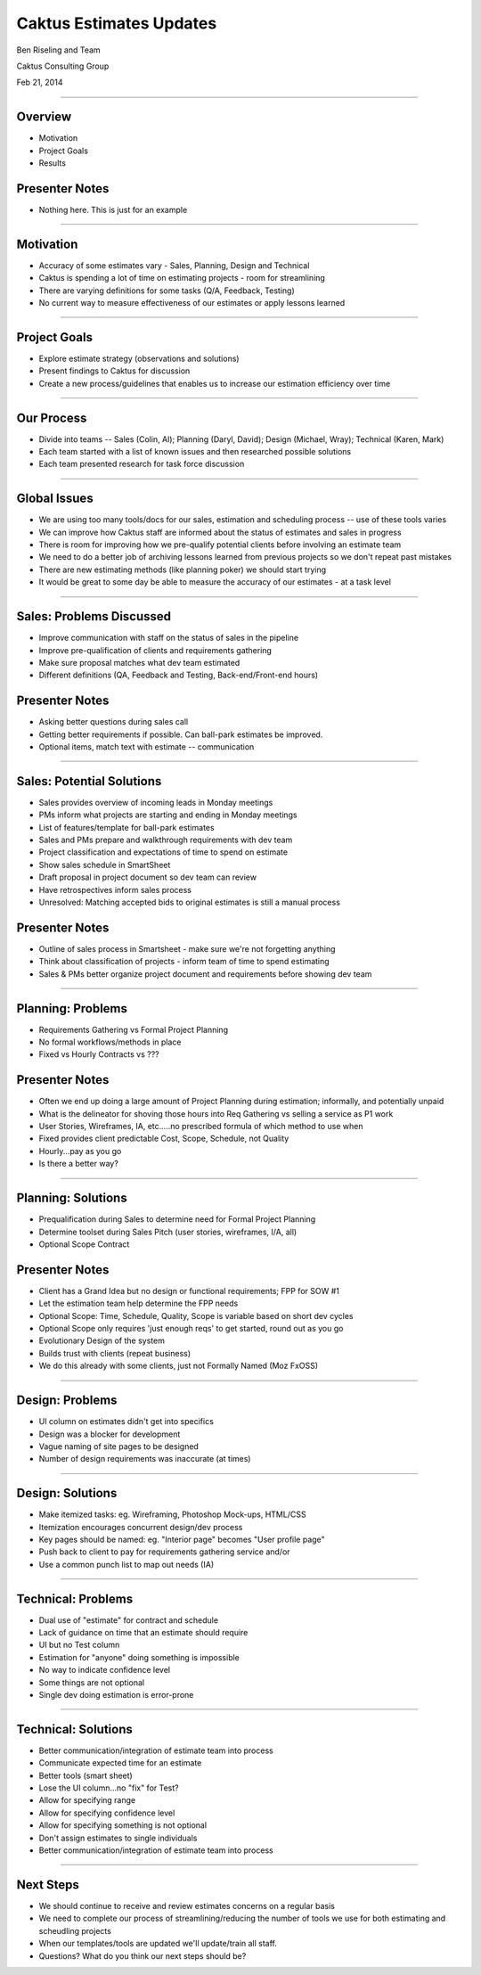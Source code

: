 Caktus Estimates Updates
================================================

Ben Riseling and Team

Caktus Consulting Group

Feb 21, 2014

----


Overview
------------------------------------------------

* Motivation
* Project Goals
* Results

Presenter Notes
---------------

* Nothing here. This is just for an example

----


Motivation
------------------------------------------------

* Accuracy of some estimates vary - Sales, Planning, Design and Technical
* Caktus is spending a lot of time on estimating projects - room for streamlining
* There are varying definitions for some tasks (Q/A, Feedback, Testing)
* No current way to measure effectiveness of our estimates or apply lessons learned

----


Project Goals
------------------------------------------------

* Explore estimate strategy (observations and solutions)
* Present findings to Caktus for discussion
* Create a new process/guidelines that enables us to increase our estimation efficiency over time

----


Our Process
------------------------------------------------

* Divide into teams -- Sales (Colin, Al); Planning (Daryl, David); Design (Michael, Wray); Technical (Karen, Mark)
* Each team started with a list of known issues and then researched possible solutions
* Each team presented research for task force discussion

----


Global Issues
------------------------------------------------

* We are using too many tools/docs for our sales, estimation and scheduling process -- use of these tools varies
* We can improve how Caktus staff are informed about the status of estimates and sales in progress
* There is room for improving how we pre-qualify potential clients before involving an estimate team
* We need to do a better job of archiving lessons learned from previous projects so we don't repeat past mistakes
* There are new estimating methods (like planning poker) we should start trying
* It would be great to some day be able to measure the accuracy of our estimates - at a task level

----


Sales: Problems Discussed
------------------------------------------------

* Improve communication with staff on the status of sales in the pipeline
* Improve pre-qualification of clients and requirements gathering
* Make sure proposal matches what dev team estimated
* Different definitions (QA, Feedback and Testing, Back-end/Front-end hours)

Presenter Notes
---------------

* Asking better questions during sales call
* Getting better requirements if possible. Can ball-park estimates be improved.
* Optional items, match text with estimate -- communication

----


Sales: Potential Solutions
------------------------------------------------

* Sales provides overview of incoming leads in Monday meetings
* PMs inform what projects are starting and ending in Monday meetings
* List of features/template for ball-park estimates
* Sales and PMs prepare and walkthrough requirements with dev team
* Project classification and expectations of time to spend on estimate
* Show sales schedule in SmartSheet
* Draft proposal in project document so dev team can review
* Have retrospectives inform sales process
* Unresolved: Matching accepted bids to original estimates is still a manual process

Presenter Notes
---------------

* Outline of sales process in Smartsheet - make sure we're not forgetting anything
* Think about classification of projects - inform team of time to spend estimating
* Sales & PMs better organize project document and requirements before showing dev team

----


Planning: Problems
------------------------------------------------

* Requirements Gathering vs Formal Project Planning
* No formal workflows/methods in place
* Fixed vs Hourly Contracts vs ???

Presenter Notes
---------------

* Often we end up doing a large amount of Project Planning during estimation; informally, and potentially unpaid
* What is the delineator for shoving those hours into Req Gathering vs selling a service as P1 work
* User Stories, Wireframes, IA, etc.....no prescribed formula of which method to use when
* Fixed provides client predictable Cost, Scope, Schedule, not Quality
* Hourly...pay as you go
* Is there a better way?

----


Planning: Solutions
------------------------------------------------

* Prequalification during Sales to determine need for Formal Project Planning
* Determine toolset during Sales Pitch (user stories, wireframes, I/A, all)
* Optional Scope Contract

Presenter Notes
---------------

* Client has a Grand Idea but no design or functional requirements; FPP for SOW #1
* Let the estimation team help determine the FPP needs
* Optional Scope: Time, Schedule, Quality, Scope is variable based on short dev cycles
* Optional Scope only requires 'just enough reqs' to get started, round out as you go
* Evolutionary Design of the system
* Builds trust with clients (repeat business)
* We do this already with some clients, just not Formally Named (Moz FxOSS)

----


Design: Problems
------------------------------------------------

* UI column on estimates didn't get into specifics
* Design was a blocker for development
* Vague naming of site pages to be designed
* Number of design requirements was inaccurate (at times)

----


Design: Solutions
------------------------------------------------

* Make itemized tasks: eg. Wireframing, Photoshop Mock-ups, HTML/CSS
* Itemization encourages concurrent design/dev process
* Key pages should be named: eg. "Interior page" becomes "User profile page"
* Push back to client to pay for requirements gathering service and/or
* Use a common punch list to map out needs (IA)

----


Technical: Problems
------------------------------------------------

* Dual use of "estimate" for contract and schedule
* Lack of guidance on time that an estimate should require
* UI but no Test column
* Estimation for "anyone" doing something is impossible
* No way to indicate confidence level
* Some things are not optional
* Single dev doing estimation is error-prone

----


Technical: Solutions
------------------------------------------------

* Better communication/integration of estimate team into process
* Communicate expected time for an estimate
* Better tools (smart sheet)
* Lose the UI column...no "fix" for Test?
* Allow for specifying range
* Allow for specifying confidence level
* Allow for specifying something is not optional
* Don't assign estimates to single individuals
* Better communication/integration of estimate team into process


----


Next Steps
------------------------------------------------

* We should continue to receive and review estimates concerns on a regular basis
* We need to complete our process of streamlining/reducing the number of tools we use for both estimating and scheudling projects
* When our templates/tools are updated we'll update/train all staff.

* Questions?  What do you think our next steps should be?
